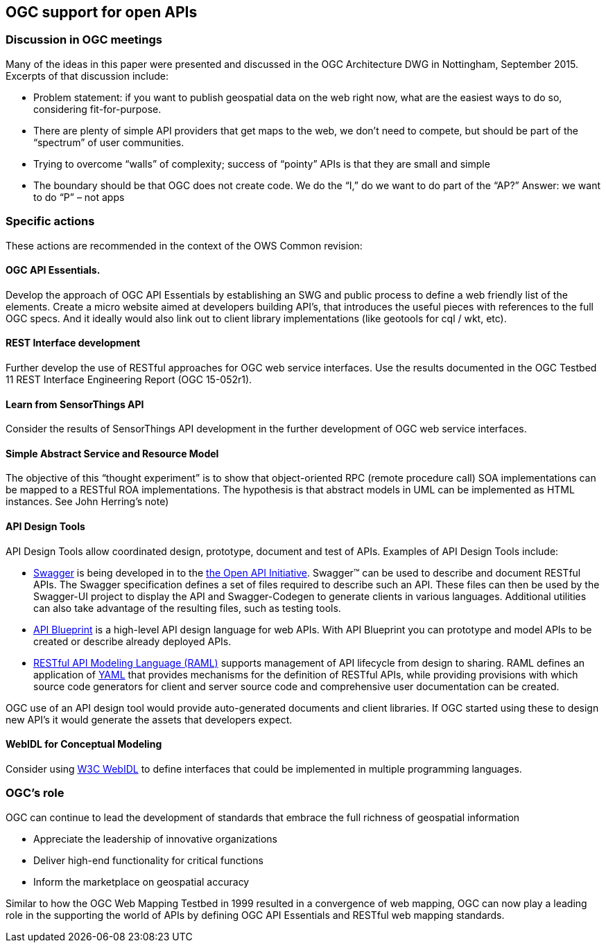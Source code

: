 == OGC support for open APIs

=== Discussion in OGC meetings

Many of the ideas in this paper were presented and discussed in the OGC Architecture DWG in Nottingham, September 2015.  Excerpts of that discussion include:

* Problem statement: if you want to publish geospatial data on the web right now, what are the easiest ways to do so, considering fit-for-purpose.  
* There are plenty of simple API providers that get maps to the web, we don’t need to compete, but should be part of the “spectrum” of user communities. 
* Trying to overcome “walls” of complexity; success of “pointy” APIs is that they are small and simple
* The boundary should be that OGC does not create code.  We do the “I,” do we want to do part of the “AP?”  Answer: we want to do “P” – not apps

=== Specific actions

These actions are recommended in the context of the OWS Common revision:

==== OGC API Essentials.  

Develop the approach of OGC API Essentials by establishing an SWG and public process to define a web friendly list of the elements. Create a micro website  aimed at developers building API's, that introduces the useful pieces with references to the full OGC specs. And it ideally would also link out to client library implementations (like geotools for cql / wkt, etc).

==== REST Interface development 

Further develop the use of RESTful approaches for OGC web service interfaces.  Use the results documented in the OGC Testbed 11 REST Interface Engineering Report (OGC 15-052r1). 

==== Learn from SensorThings API

Consider the results of SensorThings API development in the further development of OGC web service interfaces.

==== Simple Abstract Service and Resource Model 

The objective of this “thought experiment” is to show that object-oriented RPC (remote procedure call) SOA implementations can be mapped to a RESTful ROA implementations. The hypothesis is that abstract models in UML can be implemented as HTML instances. See John Herring's note)

==== API Design Tools
API Design Tools allow coordinated design, prototype, document and test of APIs. Examples of API Design Tools include: 

** https://github.com/OAI/OpenAPI-Specification/blob/master/versions/2.0.md[Swagger] is being developed in to the https://github.com/OAI/OpenAPI-Specification[the Open API Initiative]. Swagger™ can be used to describe and document RESTful APIs.  The Swagger specification defines a set of files required to describe such an API. These files can then be used by the Swagger-UI project to display the API and Swagger-Codegen to generate clients in various languages. Additional utilities can also take advantage of the resulting files, such as testing tools.
** https://github.com/apiaryio/api-blueprint/[API Blueprint] is a high-level API design language for web APIs. With API Blueprint you can  prototype and model APIs to be created or describe already deployed APIs.
** http://raml.org/[RESTful API Modeling Language (RAML)] supports management of API lifecycle from design to sharing. RAML defines an application of http://yaml.org/spec/1.2/spec.html[YAML] that provides mechanisms for the definition of RESTful APIs, while providing provisions with which source code generators for client and server source code and comprehensive user documentation can be created.

OGC use of an API design tool would provide auto-generated documents and client libraries.  If OGC started using these to design new API's it would generate the assets that developers expect.

==== WebIDL for Conceptual Modeling
Consider using https://www.w3.org/TR/WebIDL/[W3C WebIDL] to define interfaces that could be implemented in multiple programming languages. 

=== OGC's role

OGC can continue to lead the development of standards that embrace the full richness of geospatial information

* Appreciate the leadership of innovative organizations
* Deliver high-end functionality for critical functions
* Inform the marketplace on geospatial accuracy

Similar to how the OGC Web Mapping Testbed in 1999 resulted in a convergence of web mapping, OGC can now play a leading role in the supporting the world of APIs by defining OGC API Essentials and RESTful web mapping standards.   



